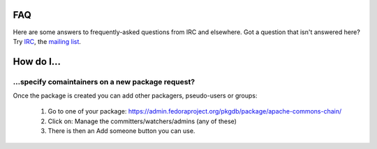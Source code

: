 FAQ
===

Here are some answers to frequently-asked questions from IRC and elsewhere.
Got a question that isn't answered here? Try `IRC <irc://irc.freenode.net/fedora-apps>`_,
the `mailing list <https://lists.fedorahosted.org/mailman/listinfo/packagedb>`_.

How do I...
===========

...specify comaintainers on a new package request?
--------------------------------------------------

Once the package is created you can add other packagers, pseudo-users or groups:

    1. Go to one of your package: https://admin.fedoraproject.org/pkgdb/package/apache-commons-chain/
    2. Click on: Manage the committers/watchers/admins (any of these)
    3. There is then an Add someone button you can use.
